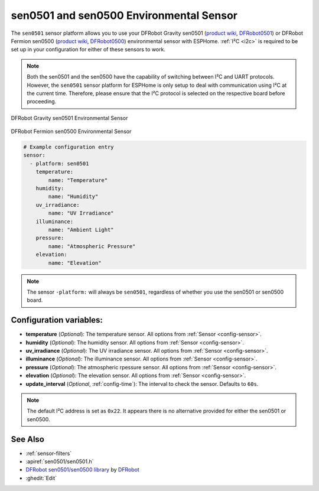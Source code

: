 sen0501 and sen0500 Environmental Sensor
========================================

.. seo::
    :description: Instructions for setting up the sen0501 and sen0500 environmental sensor.
    :image: sen0501.jpg
    :keywords: sen0501, sen0500, DFRobot, Fermion, Gravity

The ``sen0501`` sensor platform allows you to use your DFRobot Gravity sen0501
(`product wiki <https://wiki.dfrobot.com/SKU_SEN0501_Gravity_Multifunctional_Environmental_Sensor>`__,
`DFRobot0501`_) or DFRobot Fermion sen0500 (`product wiki <https://wiki.dfrobot.com/SKU_SEN0500_Fermion_Multifunctional_Environmental_Sensor>`__,
`DFRobot0500`_) environmental sensor with ESPHome. :ref:`I²C <i2c>` is
required to be set up in your configuration for either of these sensors to work.

.. note::

    Both the sen0501 and the sen0500 have the capability of switching between I²C and UART protocols. 
    However, the ``sen0501`` sensor platform for ESPHome is only setup to deal with communication using I²C at the current time.
    Therefore, please ensure that the I²C protocol is selected on the respective board before proceeding.

.. figure:: images/sen0501.jpg
    :align: center
    :width: 80.0%

    DFRobot Gravity sen0501 Environmental Sensor

.. figure:: images/sen0500.jpg
    :align: center
    :width: 80.0%

    DFRobot Fermion sen0500 Environmental Sensor

.. _DFRobot0501: https://www.dfrobot.com/product-2528.html
.. _DFRobot0500: https://www.dfrobot.com/product-2522.html

.. code-block:: yaml

    # Example configuration entry
    sensor:
      - platform: sen0501
        temperature:
            name: "Temperature"
        humidity:
            name: "Humidity"
        uv_irradiance:
            name: "UV Irradiance"
        illuminance:
            name: "Ambient Light"
        pressure:
            name: "Atmospheric Pressure"
        elevation:
            name: "Elevation"

.. note::

    The sensor ``-platform:`` will always be ``sen0501``, regardless of whether you use the sen0501 or sen0500 board.

Configuration variables:
------------------------

- **temperature** (*Optional*): The temperature sensor.
  All options from :ref:`Sensor <config-sensor>`.
- **humidity** (*Optional*): The humidity sensor.
  All options from :ref:`Sensor <config-sensor>`.
- **uv_irradiance** (*Optional*): The UV irradiance sensor.
  All options from :ref:`Sensor <config-sensor>`.
- **illuminance** (*Optional*): The illuminance sensor.
  All options from :ref:`Sensor <config-sensor>`.
- **pressure** (*Optional*): The atmospheric rpessure sensor.
  All options from :ref:`Sensor <config-sensor>`.
- **elevation** (*Optional*): The elevation sensor.
  All options from :ref:`Sensor <config-sensor>`.

- **update_interval** (*Optional*, :ref:`config-time`): The interval to check the
  sensor. Defaults to ``60s``.

.. note::

    The default I²C address is set as ``0x22``. It appears there is no alternative provided for either the sen0501 or sen0500.

See Also
--------

- :ref:`sensor-filters`
- :apiref:`sen0501/sen0501.h`
- `DFRobot sen0501/sen0500 library <https://github.com/DFRobot/DFRobot_EnvironmentalSensor>`__ by `DFRobot <https://www.dfrobot.com/>`__
- :ghedit:`Edit`
